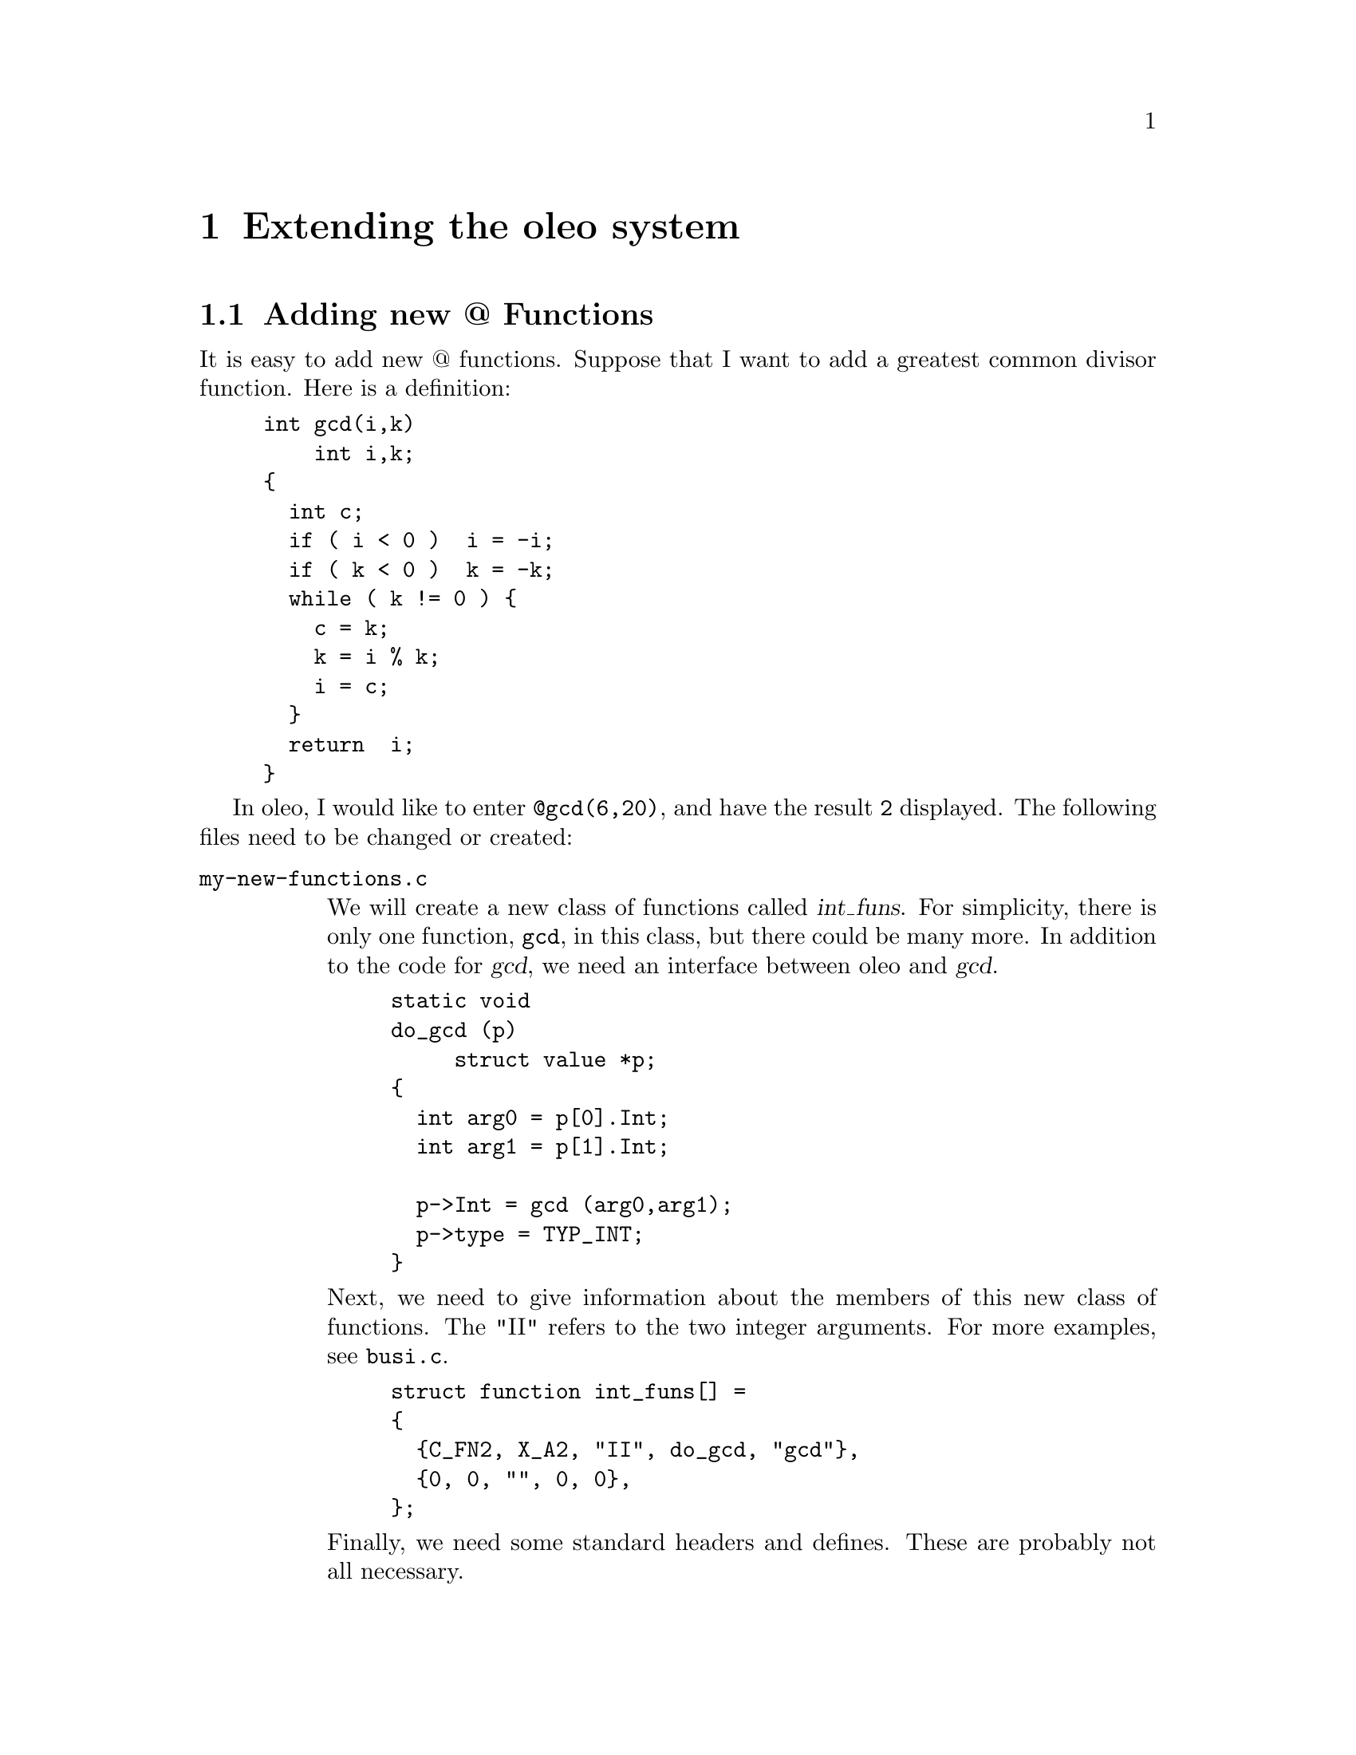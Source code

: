 @c \input texinfo    @c -*- texinfo -*-
@c @defcodeindex cm
@cindex Extending 

@node Extending Oleo, Reporting Bugs, Functions, Top
@chapter Extending the oleo system



@menu
* New @ functions::            Adding new @@ Functions
@end menu

@node New @@ functions,  , Extending Oleo, Extending Oleo
@section Adding new @@ Functions

It is easy to add new @@ functions.  Suppose that I want to add 
a greatest common divisor function.  Here is a definition:
@example
int gcd(i,k)
    int i,k;
@{     
  int c;
  if ( i < 0 )  i = -i;
  if ( k < 0 )  k = -k;
  while ( k != 0 ) @{
    c = k;
    k = i % k;
    i = c;
  @}
  return  i;
@}
@end example



In oleo, I would like to enter @code{@@gcd(6,20)}, and have the result
@code{2} displayed.  The following files need to be changed or created:

@table @file
@item my-new-functions.c

We will create a new class of functions called @var{int_funs}.  For
simplicity, there is only one function, @code{gcd}, in this class, but
there could be many more. In addition to the code for @var{gcd}, 
we need an interface between oleo and @var{gcd}.  
@example
static void
do_gcd (p)
     struct value *p;
@{
  int arg0 = p[0].Int;
  int arg1 = p[1].Int;

  p->Int = gcd (arg0,arg1);
  p->type = TYP_INT;
@}
@end example

Next, we need to give information about the members of this new class of
functions.  The "II" refers to the two integer arguments.  For more
examples, see @file{busi.c}.
@example
struct function int_funs[] =
@{
  @{C_FN2, X_A2, "II", do_gcd, "gcd"@},
  @{0, 0, "", 0, 0@},
@};
@end example

Finally, we need some standard headers and defines.  These are probably
not all necessary.

@example
#include "funcdef.h"
#include "sysdef.h"
#include "global.h"
#include "cell.h"
#include "eval.h"
#include "errors.h"

struct value
  @{
    int type;
    union vals x;
  @};

#define Float	x.c_d
#define String	x.c_s
#define Int	x.c_l
#define Value	x.c_i
#define Rng	x.c_r
@end example


@item forminfo.c

It's polite to add information about new functions.  This information
can be added in an appropriate place in @file{forminfo.c}:
@example
"gcd",
"find gcd                       gcd(a,b)",
""
"The greatest common divisor of A and B.",
0,
@end example

@item byte-compile.c

The byte compiler needs to be told about the new class of functions.  
We declare the new class of functions:
@example
extern struct function int_funs[];
@end example
and instruct the compiler to read them by adding the class to
the appropriate structure.  There are a few unfortunate hacks to clean up.
@example
int n_usr_funs = 5;
static struct function *__usr_funs[] =
@{
  date_funs,
  busi_funs,
  string_funs,
  cells_funs,
  int_funs,
@};
static int __usr_n_funs[] =	
@{				
  32, 18, 11, 10,1		
@};				

@end example

@item Makefile

The file @file{my-new-functions.o} needs to be added to the list of
object files.  One possibility is this:
@example
objs = my-new-functions.o \
 parse.tab.o byte-compile.o eval.o ref.o \
 ...
@end example
@end table

